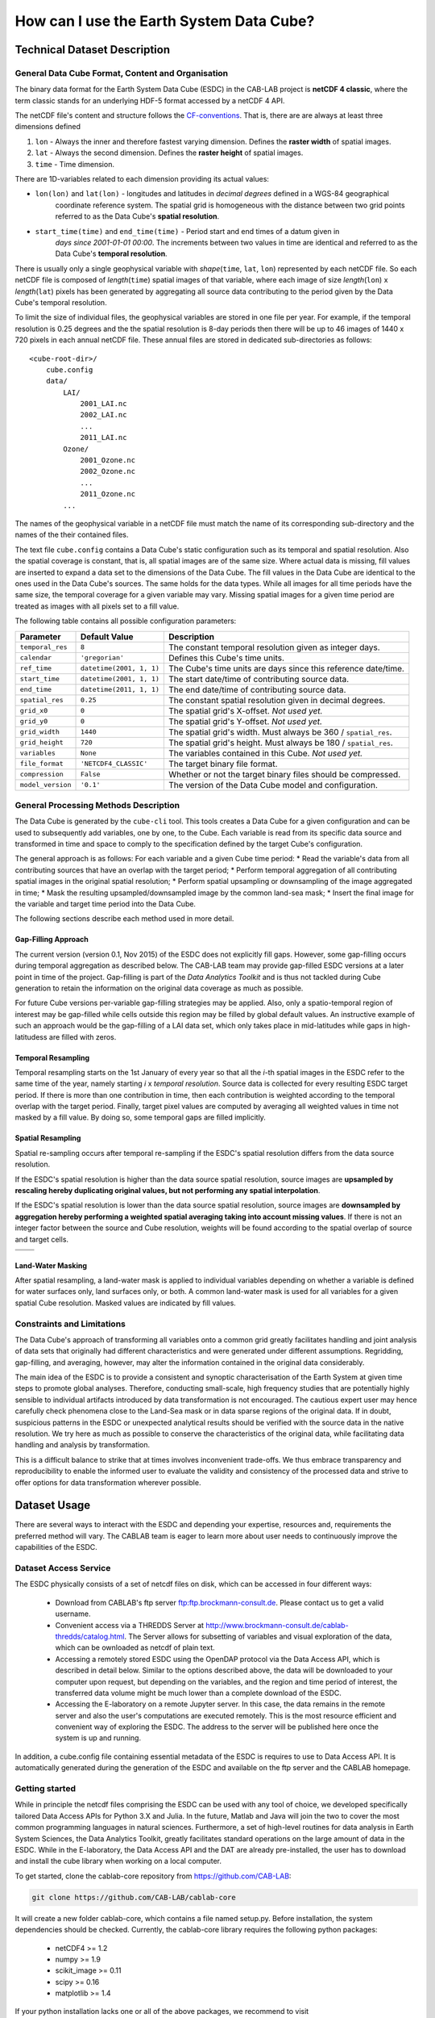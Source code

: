 =========================================
How can I use the Earth System Data Cube?
=========================================

Technical Dataset Description
=============================

.. Responsible: BC


General Data Cube Format, Content and Organisation
--------------------------------------------------

The binary data format for the Earth System Data Cube (ESDC) in the CAB-LAB project is **netCDF 4 classic**, where the term classic stands for an
underlying HDF-5 format accessed by a netCDF 4 API.

The netCDF file's content and structure follows the `CF-conventions <http://cfconventions.org/cf-conventions/v1.6.0/cf-conventions.html>`_.
That is, there are are always at least three dimensions defined


1. ``lon`` - Always the inner and therefore fastest varying dimension. Defines the **raster width** of spatial images.
2. ``lat`` - Always the second dimension. Defines the **raster height** of spatial images.
3. ``time`` - Time dimension.

.. image:: pix/CABLAB_structure.png
    :width: 400px
    :align: center
    :alt: The spatio-temporal structure of the Earth System Data Cube.


There are 1D-variables related to each dimension providing its actual values:

* ``lon(lon)`` and ``lat(lon)`` - longitudes and latitudes in *decimal degrees* defined in a WGS-84 geographical
    coordinate reference system. The spatial grid is homogeneous with the distance between two grid points referred to as
    the Data Cube's **spatial resolution**.
* ``start_time(time)`` and ``end_time(time)`` - Period start and end times of a datum given in
    *days since 2001-01-01 00:00*. The increments between two values in time are identical and referred to as the
    Data Cube's **temporal resolution**.

There is usually only a single geophysical variable with *shape*\ (``time``, ``lat``, ``lon``) represented by each
netCDF file. So each netCDF file is composed of *length*\ (``time``) spatial images of that variable, where each image
of size *length*\ (``lon``) x *length*\ (``lat``) pixels has been generated by aggregating all source data contributing
to the period given by the Data Cube's temporal resolution.

To limit the size of individual files, the geophysical variables are stored in one file per year. For example,
if the temporal resolution is 0.25 degrees and the the spatial resolution is 8-day periods then there will be up to 46
images of 1440 x 720 pixels in each annual netCDF file. These annual files are stored in dedicated sub-directories
as follows::

    <cube-root-dir>/
        cube.config
        data/
            LAI/
                2001_LAI.nc
                2002_LAI.nc
                ...
                2011_LAI.nc
            Ozone/
                2001_Ozone.nc
                2002_Ozone.nc
                ...
                2011_Ozone.nc
            ...

The names of the geophysical variable in a netCDF file must match the name of its corresponding sub-directory and the
names of the their contained files.

The text file ``cube.config`` contains a Data Cube's static configuration such as its temporal and spatial resolution.
Also the spatial coverage is constant, that is, all spatial images are of the same size. Where actual data is missing,
fill values are inserted to expand a data set to the dimensions of the Data Cube.
The fill values in the Data Cube are identical to the ones used in the Data Cube's sources. The same holds for the data types.
While all images for all time periods have the same size, the temporal coverage for a given variable may vary.
Missing spatial images for a given time period are treated as images with all pixels set to a fill value.

The following table contains all possible configuration parameters:

====================  ==============================  ==========================================================
Parameter             Default Value                   Description
====================  ==============================  ==========================================================
``temporal_res``      ``8``                           The constant temporal resolution given as integer days.
``calendar``          ``'gregorian'``                 Defines this Cube's time units.
``ref_time``          ``datetime(2001, 1, 1)``        The Cube's time units are days since this reference date/time.
``start_time``        ``datetime(2001, 1, 1)``        The start date/time of contributing source data.
``end_time``          ``datetime(2011, 1, 1)``        The end date/time of contributing source data.
``spatial_res``       ``0.25``                        The constant spatial resolution given in decimal degrees.
``grid_x0``           ``0``                           The spatial grid's X-offset. *Not used yet.*
``grid_y0``           ``0``                           The spatial grid's Y-offset. *Not used yet.*
``grid_width``        ``1440``                        The spatial grid's width. Must always be 360 / ``spatial_res``.
``grid_height``       ``720``                         The spatial grid's height. Must always be 180 / ``spatial_res``.
``variables``         ``None``                        The variables contained in this Cube.  *Not used yet.*
``file_format``       ``'NETCDF4_CLASSIC'``           The target binary file format.
``compression``       ``False``                       Whether or not the target binary files should be compressed.
``model_version``     ``'0.1'``                       The version of the Data Cube model and configuration.
====================  ==============================  ==========================================================


General Processing Methods Description
--------------------------------------

The Data Cube is generated by the ``cube-cli`` tool. This tools creates a Data Cube for a given configuration
and can be used to subsequently add variables, one by one, to the Cube. Each variable is read from its specific data source and
transformed in time and space to comply to the specification defined by the target Cube's configuration.

The general approach is as follows: For each variable and a given Cube time period:
* Read the variable's data from all contributing sources that have an overlap with the target period;
* Perform temporal aggregation of all contributing spatial images in the original spatial resolution;
* Perform spatial upsampling or downsampling of the image aggregated in time;
* Mask the resulting upsampled/downsampled image by the common land-sea mask;
* Insert the final image for the variable and target time period into the Data Cube.

.. todo:: Fabian: provide scientific justification here for this approach.*

The following sections describe each method used in more detail.

Gap-Filling Approach
####################

The current version (version 0.1, Nov 2015) of the ESDC does not explicitly fill gaps. However, some
gap-filling occurs during temporal aggregation as described below. The CAB-LAB team may provide
gap-filled ESDC versions at a later point in time of the project. Gap-filling is part of the *Data Analytics
Toolkit* and is thus not tackled during Cube generation to retain the information on the original data coverage
as much as possible.

For future Cube versions per-variable gap-filling strategies may be applied. Also, only a spatio-temporal
region of interest may be gap-filled while cells outside this region may be filled by global default values. An instructive example
of such an approach would be the gap-filling of a LAI data set, which only takes place in mid-latitudes while gaps in high-latitudess are
filled with zeros.

.. todo:: Whoever wrote the above should at least reveal the full name of LAI and give a simple explanation why such a gap-filling may make sense at all.
    Moreover, filling gaps with zeros is in fact gap-filling.

Temporal Resampling
###################

Temporal resampling starts on the 1st January of every year so that all the *i*-th spatial images in the ESDC
refer to the same time of the year, namely starting *i* x *temporal resolution*. Source data is collected for every
resulting ESDC target period. If there is more than one contribution in time, then each contribution is weighted
according to the temporal overlap with the target period. Finally, target pixel values are computed by averaging
all weighted values in time not masked by a fill value. By doing so, some temporal gaps are filled implicitly.


Spatial Resampling
##################

Spatial re-sampling occurs after temporal re-sampling if the ESDC's spatial
resolution differs from the data source resolution.

If the ESDC's spatial resolution is higher than the data source spatial resolution, source images are **upsampled
by rescaling hereby duplicating original values, but not performing any spatial interpolation**.

If the ESDC's spatial resolution is lower than the data source spatial resolution, source images are **downsampled
by aggregation hereby performing a weighted spatial averaging taking into account missing values**. If there is not an
integer factor between the source and Cube resolution, weights will be found according to the spatial overlap of source
and target cells.


.. |im1| image:: pix/CABLAB_samp1.png
    :width: 100%
    :align: middle
    :alt: Contiguous Oversampling

.. |im2| image:: pix/CABLAB_samp2.png
    :width: 100%
    :align: middle
    :alt: Discontiguous Overrsampling

.. |im3| image:: pix/CABLAB_samp3.png
    :width: 100%
    :align: middle
    :alt: Contiguous Undersampling

.. |im4| image:: pix/CABLAB_samp4.png
    :width: 100%
    :align: middle
    :alt: Discontiguous Undersampling


+-----+-----+
||im1|||im3||
+-----+-----+
||im2|||im4||
+-----+-----+


Land-Water Masking
##################

After spatial resampling, a land-water mask is applied to individual variables depending on whether
a variable is defined for water surfaces only, land surfaces only, or both. A common land-water mask is used for all
variables for a given spatial Cube resolution. Masked values are indicated by fill values.



Constraints and Limitations
---------------------------

The Data Cube's approach of transforming all variables onto a common grid greatly facilitates handling and joint analysis
of data sets that originally had different characteristics and were generated under different assumptions.
Regridding, gap-filling, and averaging, however, may alter the information contained in the original data considerably.

The main idea of the ESDC is to provide a consistent and synoptic characterisation of the Earth System at given time steps to promote global analyses.
Therefore, conducting small-scale, high frequency studies that are potentially highly sensible to individual artifacts introduced by data transformation is not
encouraged. The cautious expert user may hence carefully check phenomena close to the Land-Sea mask or in data sparse
regions of the original data. If in doubt, suspicious patterns in the ESDC or unexpected analytical results should be verified with the source data in the native resolution.
We try here as much as possible to conserve the characteristics of the original data, while facilitating data handling and analysis by transformation.

This is a difficult balance to strike that at times involves inconvenient trade-offs. We thus embrace transparency and reproducibility to enable the
informed user to evaluate the validity and consistency of the processed data and strive to offer options for data transformation wherever possible.

.. todo:: Elaborate further! Or at least revise if you feel like it.

Dataset Usage
=============

There are several ways to interact with the ESDC and depending your expertise, resources and, requirements the preferred
method will vary. The CABLAB team is eager to learn more about user needs to continuously improve the capabilities of the
ESDC.

Dataset Access Service
----------------------

The ESDC physically consists of a set of netcdf files on disk, which can be accessed in four different ways:

    * Download from CABLAB's ftp server `<ftp:ftp.brockmann-consult.de>`_. Please contact us to get a valid username.
    * Convenient access via a THREDDS Server at `<http://www.brockmann-consult.de/cablab-thredds/catalog.html>`_.
      The Server allows for subsetting of variables and visual exploration of the data, which can be ownloaded as netcdf of
      plain text.
    * Accessing a remotely stored ESDC using the OpenDAP protocol via the Data Access API, which is described in detail below.
      Similar to the options described above, the data will be downloaded to your computer upon request, but depending
      on the variables, and the region and time period of interest, the transferred data volume might be much lower than a
      complete download of the ESDC.
    * Accessing the E-laboratory on a remote Jupyter server. In this case, the data remains in the remote server and also the user's
      computations are executed remotely. This is the most resource efficient and convenient way of exploring the ESDC.
      The address to the server will be published here once the system is up and running.

In addition, a cube.config file containing essential metadata of the ESDC is requires to use to Data Access API. It is automatically
generated during the generation of the ESDC and available on the ftp server and the CABLAB homepage.

Getting started
---------------

While in principle the netcdf files comprising the ESDC can be used with any tool of choice, we developed specifically tailored Data Access APIs
for Python 3.X and Julia. In the future, Matlab and Java will join the two to cover the most common programming languages in natural sciences.
Furthermore, a set of high-level routines for data analysis in Earth System Sciences, the Data Analytics Toolkit, greatly facilitates
standard operations on the large amount of data in the ESDC. While in the E-laboratory, the Data Access API and the DAT are already pre-installed,
the user has to download and install the cube library when working on a local computer.

To get started, clone the cablab-core repository from `<https://github.com/CAB-LAB>`_:

.. code-block:: tcsh

    git clone https://github.com/CAB-LAB/cablab-core

It will create a new folder cablab-core, which contains a file named setup.py. Before installation, the system dependencies should be checked.
Currently, the cablab-core library requires the following python packages:

    * netCDF4 >= 1.2
    * numpy >= 1.9
    * scikit_image >= 0.11
    * scipy >= 0.16
    * matplotlib >= 1.4

If your python installation lacks one or all of the above packages, we recommend to visit `<http://www.lfd.uci.edu/~gohlke/pythonlibs/>`_ to obtain pre-compiled Python binaries for different
architectures, which can be then installed using pip:

.. code-block:: tcsh

    pip install <wheel-file>

Kudos to Christoph Gohlke for the continuous efforts!
The cablab-core library can be installed from terminal (Linux/Unix/MacOs) or shell (Windows):

.. code-block:: tcsh

    python setup.py install

After download of a ESDC including the corresponding cube.config file and successful installation of the ESDC,
you are ready to explore the data in the ESDC!

Data Access with the API
------------------------

In the following, the Data Access via a Python notebook in Jupyter is described. All commands do, however, also work in any
interactive Python environment or in a Python script. `Jupyter <www.http://jupyter.org/>`_ is already included in several Python
distributions, but can also be installed by a simple

.. code-block:: tcsh

    pip install jupyter

and started from the command line by typing:

.. code-block:: tcsh

    jupyter notebook

This will open an interactive jupyter session in your browser. In the example below, it
is demonstrated how the user can access a locally stored ESDC, query the content, and get chunks of different sizes for further
analysis. A valid configuration file, typically named cube.config, has to be located in the root folder of the ESDC, i.e. in the folder
you pass to Cube.open(). It contains essential metadata about the ESDC to be loaded and is automatically built during the generation of the ESDC. Some more elaborate demonstrations are also included in the
`cablab-shared repository on git-hub <https://github.com/CAB-LAB/cablab-shared/tree/master/notebooks>`_ and the `API reference <api_reference.html>`_
is located in the Annex of this Product Handbook.

Data Access example
-------------------

In this notebook, data access using CABLAB's Python API is demonstrated.

.. code:: python

    from cablab import Cube
    from cablab import CubeData
    from datetime import datetime
    import numpy as np

.. code:: python

    cube = Cube.open("C:\\Users\\gunnar\\src\\CABLAB\\testcube")
    cube_reader = CubeData(cube)

.. code:: python

    cube_reader.variable_names




.. parsed-literal::

    {'BurntArea': 0,
     'Emission': 1,
     'Ozone': 2,
     'Precip': 3,
     'SoilMoisture': 4,
     'tcwv_res': 5}


After successful opening the ESDC, chunks of data or the entire data set can be accessed via the get() function. Below we demonstrate basic approaches
to retrieve different kind of subsets of the ESDC using the Data Access API in Python. The corresponding API for Julia is
very similar and illustrated in the `Data Analytics Toolkit <cube_usage.html#data-analytics-toolkit>`_ section.

**Get the cube's data**


get(variable=None, time=None, latitude=None, longitude=None)

**variable** an variable index or name or an iterable returning multiple
of these (var1, var2, ...

**time:** a single datetime.datetime object or a 2-element iterable
(time\_start, time\_end)

**latitude:** a single latitude value or a 2-element iterable
(latitude\_start, latitude\_end)

**longitude:** a single longitude value or a 2-element iterable
(longitude\_start, longitude\_end)

**return:** a dictionary mapping variable names --> data arrays of
dimension (time, latitude, longitude)

**Getting a chunk of 1 variable, all available time steps, and 40 x 40 spatial grid points:**

.. code:: python

    precip_chunk = cube_reader.get('Precip',None,(0,10),(0,10))
    np.array(precip_chunk).shape




.. parsed-literal::

    (1, 457, 40, 40)



**Getting time-series at a single point of all variables for the entire period:**

.. code:: python

    time_series = cube_reader.get(None,None,51.34,8.23)
    [var.shape for var in time_series]




.. parsed-literal::

    [(457,), (457,), (457,), (457,), (457,), (368,)]



**Getting a complete global image of a variable at a specific time**


.. code:: python

    Emission_single_image = cube_reader.get('Emission', datetime(2002,1,1))
    np.array(Emission_single_image).shape




.. parsed-literal::

    (1, 720, 1440)



.. code:: python

    cube.close()



Note that the available memory limits the maximum size of the data chunk that can be simultaneously loaded, e.g. a simple cube_reader.get()
will load the entire ESDC into memory and thus likely fail on most personal computers.

Data Analytics Toolkit
----------------------

.. todo:: Responsible MPI!

Use Cases and Examples
----------------------

.. Responsible: MPI

.. todo:: Responsible MPI!
   *Remark: code snippets and specific example of how-to*

Constraints and Limitations
---------------------------

.. todo:: Responsible MPI!
